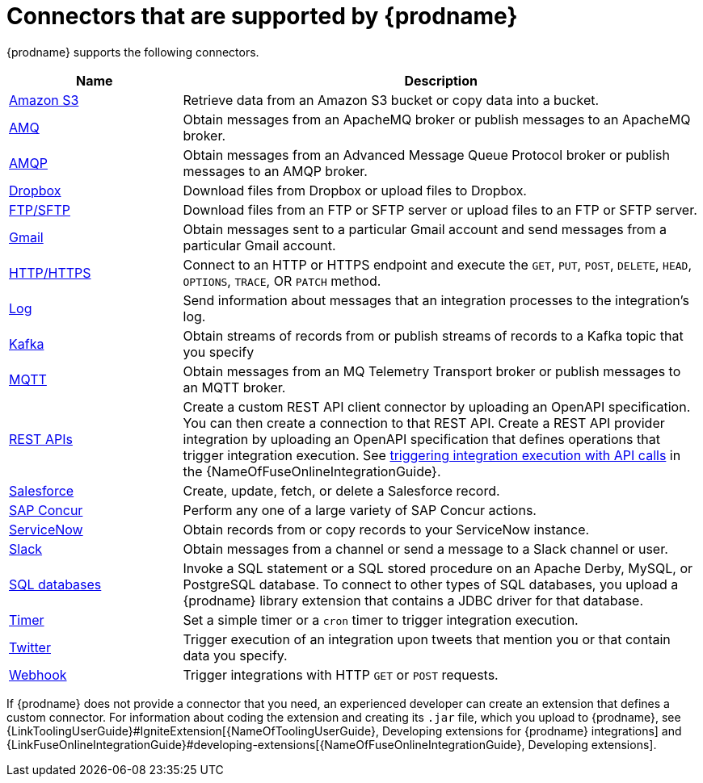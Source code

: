 [id='supported-connectors']
= Connectors that are supported by {prodname}

{prodname} supports the following connectors. 

[options="header"]
[cols="1,3"]
|===
|Name 
|Description

|<<connecting-to-s3,Amazon S3>>
|Retrieve data from an Amazon S3 bucket or copy data into a bucket. 

|<<connecting-to-amq,AMQ>>
|Obtain messages from an ApacheMQ broker or publish messages to an ApacheMQ
broker. 

|<<connecting-to-amqp,AMQP>>
|Obtain messages from an Advanced Message Queue Protocol broker or
publish messages to an AMQP broker. 

|<<connecting-to-dropbox,Dropbox>>
|Download files from Dropbox or upload files to Dropbox. 

|<<connecting-to-ftp,FTP/SFTP>>
|Download files from an FTP or SFTP server or upload files to an
FTP or SFTP server.

|<<connecting-to-gmail,Gmail>>
|Obtain messages sent to a particular Gmail account and send messages
from a particular Gmail account. 

|<<connecting-to-http,HTTP/HTTPS>>
|Connect to an HTTP or HTTPS endpoint and execute the
`GET`, `PUT`, `POST`, `DELETE`, `HEAD`, `OPTIONS`, `TRACE`, OR `PATCH` method.

|<<connecting-to-log,Log>>
|Send information about messages that an integration processes to the integration's log. 

|<<connecting-to-kafka,Kafka>>
|Obtain streams of records from
or publish streams of records to a Kafka topic that you specify 

|<<connecting-to-mqtt,MQTT>>
|Obtain messages from an MQ Telemetry Transport broker or publish messages
to an MQTT broker. 

|<<connecting-to-rest-apis,REST APIs>>
|Create a custom REST API client connector by uploading an OpenAPI
specification. You can then create a connection to that REST API. 
Create a REST API provider integration by uploading an OpenAPI specification
that defines operations that trigger integration execution. See
link:{LinkFuseOnlineIntegrationGuide}#trigger-integrations-with-api-calls_ug[triggering integration execution with API calls] 
in the {NameOfFuseOnlineIntegrationGuide}.

|<<connecting-to-sf,Salesforce>>
|Create, update, fetch, or delete a Salesforce record. 

|<<connecting-to-concur,SAP Concur>>
|Perform any one of a large variety of SAP Concur actions. 

|<<connecting-to-servicenow,ServiceNow>>
|Obtain records from or copy records to your ServiceNow instance. 

|<<connecting-to-slack,Slack>>
|Obtain messages from a channel or send a message to a 
Slack channel or user. 

|<<connecting-to-databases,SQL databases>>
|Invoke a SQL statement or a SQL stored procedure on an Apache Derby, 
MySQL, or PostgreSQL database. To connect to other types of SQL databases,
you upload a {prodname} library extension that contains a 
JDBC driver for that database. 

|<<triggering-integrations-with-timers,Timer>>
| Set a simple timer or a `cron` timer to trigger integration execution.

|<<connecting-to-twitter,Twitter>>
|Trigger execution of an integration upon tweets that mention you or that 
contain data you specify. 

|<<triggering-integrations-with-http-requests,Webhook>>
|Trigger integrations with HTTP `GET` or `POST` requests.

|===

If {prodname} does not provide a connector that you need, an 
experienced developer can create an extension that defines a custom
connector. For information about coding the 
extension and creating its `.jar` file, which you upload to 
{prodname}, see 
{LinkToolingUserGuide}#IgniteExtension[{NameOfToolingUserGuide}, Developing extensions for
{prodname} integrations] and 
{LinkFuseOnlineIntegrationGuide}#developing-extensions[{NameOfFuseOnlineIntegrationGuide}, Developing extensions].
